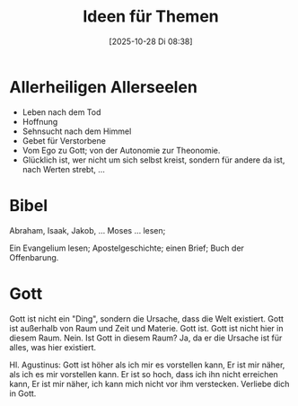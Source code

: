 #+title:      Ideen für Themen
#+date:       [2025-10-28 Di 08:38]
#+filetags:   :school:
#+identifier: 20251028T083829

* Allerheiligen Allerseelen

- Leben nach dem Tod
- Hoffnung
- Sehnsucht nach dem Himmel
- Gebet für Verstorbene
- Vom Ego zu Gott; von der Autonomie zur Theonomie.
- Glücklich ist, wer nicht um sich selbst kreist, sondern für andere da ist, nach Werten strebt, ...


* Bibel

Abraham, Isaak, Jakob, ... Moses ... lesen;

Ein Evangelium lesen; Apostelgeschichte; einen Brief; Buch der Offenbarung.

* Gott

Gott ist nicht ein "Ding", sondern die Ursache, dass die Welt existiert. Gott ist außerhalb von Raum und Zeit und Materie. Gott ist. Gott ist nicht hier in diesem Raum. Nein. Ist Gott in diesem Raum? Ja, da er die Ursache ist für alles, was hier existiert. 

Hl. Agustinus:
Gott ist höher als ich mir es vorstellen kann, Er ist mir näher, als ich es mir vorstellen kann. Er ist so hoch, dass ich ihn nicht erreichen kann, Er ist mir näher, ich kann mich nicht vor ihm verstecken. Verliebe dich in Gott.

  
